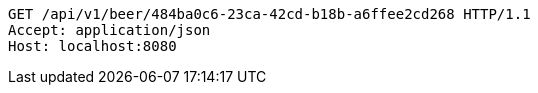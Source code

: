 [source,http,options="nowrap"]
----
GET /api/v1/beer/484ba0c6-23ca-42cd-b18b-a6ffee2cd268 HTTP/1.1
Accept: application/json
Host: localhost:8080

----